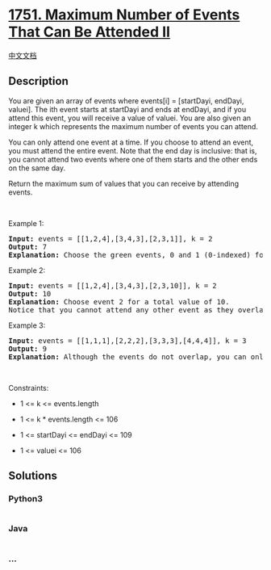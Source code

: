 * [[https://leetcode.com/problems/maximum-number-of-events-that-can-be-attended-ii][1751.
Maximum Number of Events That Can Be Attended II]]
  :PROPERTIES:
  :CUSTOM_ID: maximum-number-of-events-that-can-be-attended-ii
  :END:
[[./solution/1700-1799/1751.Maximum Number of Events That Can Be Attended II/README.org][中文文档]]

** Description
   :PROPERTIES:
   :CUSTOM_ID: description
   :END:

#+begin_html
  <p>
#+end_html

You are given an array of events where events[i] = [startDayi, endDayi,
valuei]. The ith event starts at startDayi and ends at endDayi, and if
you attend this event, you will receive a value of valuei. You are also
given an integer k which represents the maximum number of events you can
attend.

#+begin_html
  </p>
#+end_html

#+begin_html
  <p>
#+end_html

You can only attend one event at a time. If you choose to attend an
event, you must attend the entire event. Note that the end day is
inclusive: that is, you cannot attend two events where one of them
starts and the other ends on the same day.

#+begin_html
  </p>
#+end_html

#+begin_html
  <p>
#+end_html

Return the maximum sum of values that you can receive by attending
events.

#+begin_html
  </p>
#+end_html

#+begin_html
  <p>
#+end_html

 

#+begin_html
  </p>
#+end_html

#+begin_html
  <p>
#+end_html

Example 1:

#+begin_html
  </p>
#+end_html

#+begin_html
  <p>
#+end_html

#+begin_html
  </p>
#+end_html

#+begin_html
  <pre>
  <strong>Input:</strong> events = [[1,2,4],[3,4,3],[2,3,1]], k = 2
  <strong>Output:</strong> 7
  <strong>Explanation: </strong>Choose the green events, 0 and 1 (0-indexed) for a total value of 4 + 3 = 7.</pre>
#+end_html

#+begin_html
  <p>
#+end_html

Example 2:

#+begin_html
  </p>
#+end_html

#+begin_html
  <p>
#+end_html

#+begin_html
  </p>
#+end_html

#+begin_html
  <pre>
  <strong>Input:</strong> events = [[1,2,4],[3,4,3],[2,3,10]], k = 2
  <strong>Output:</strong> 10
  <strong>Explanation:</strong> Choose event 2 for a total value of 10.
  Notice that you cannot attend any other event as they overlap, and that you do <strong>not</strong> have to attend k events.</pre>
#+end_html

#+begin_html
  <p>
#+end_html

Example 3:

#+begin_html
  </p>
#+end_html

#+begin_html
  <p>
#+end_html

#+begin_html
  </p>
#+end_html

#+begin_html
  <pre>
  <strong>Input:</strong> events = [[1,1,1],[2,2,2],[3,3,3],[4,4,4]], k = 3
  <strong>Output:</strong> 9
  <strong>Explanation:</strong> Although the events do not overlap, you can only attend 3 events. Pick the highest valued three.</pre>
#+end_html

#+begin_html
  <p>
#+end_html

 

#+begin_html
  </p>
#+end_html

#+begin_html
  <p>
#+end_html

Constraints:

#+begin_html
  </p>
#+end_html

#+begin_html
  <ul>
#+end_html

#+begin_html
  <li>
#+end_html

1 <= k <= events.length

#+begin_html
  </li>
#+end_html

#+begin_html
  <li>
#+end_html

1 <= k * events.length <= 106

#+begin_html
  </li>
#+end_html

#+begin_html
  <li>
#+end_html

1 <= startDayi <= endDayi <= 109

#+begin_html
  </li>
#+end_html

#+begin_html
  <li>
#+end_html

1 <= valuei <= 106

#+begin_html
  </li>
#+end_html

#+begin_html
  </ul>
#+end_html

** Solutions
   :PROPERTIES:
   :CUSTOM_ID: solutions
   :END:

#+begin_html
  <!-- tabs:start -->
#+end_html

*** *Python3*
    :PROPERTIES:
    :CUSTOM_ID: python3
    :END:
#+begin_src python
#+end_src

*** *Java*
    :PROPERTIES:
    :CUSTOM_ID: java
    :END:
#+begin_src java
#+end_src

*** *...*
    :PROPERTIES:
    :CUSTOM_ID: section
    :END:
#+begin_example
#+end_example

#+begin_html
  <!-- tabs:end -->
#+end_html
